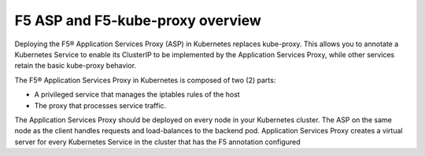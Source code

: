 F5 ASP and F5-kube-proxy overview
=================================

Deploying the F5® Application Services Proxy (ASP) in Kubernetes replaces
kube-proxy. This allows you to annotate a Kubernetes Service to enable its
ClusterIP to be implemented by the Application Services Proxy, while other
services retain the basic kube-proxy behavior.

The F5® Application Services Proxy in Kubernetes is composed of two (2) parts:

* A privileged service that manages the iptables rules of the host
* The proxy that processes service traffic.

The Application Services Proxy should be deployed on every node in your
Kubernetes cluster. The ASP on the same node as the client handles requests
and load-balances to the backend pod. Application Services Proxy creates a
virtual server for every Kubernetes Service in the cluster that has the F5
annotation configured
